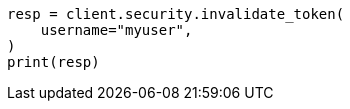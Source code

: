 // This file is autogenerated, DO NOT EDIT
// rest-api/security/invalidate-tokens.asciidoc:205

[source, python]
----
resp = client.security.invalidate_token(
    username="myuser",
)
print(resp)
----
